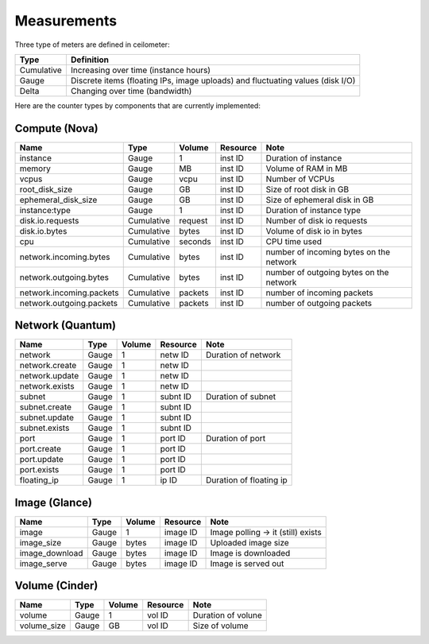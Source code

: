 ..
      Copyright 2012 New Dream Network (DreamHost)

      Licensed under the Apache License, Version 2.0 (the "License"); you may
      not use this file except in compliance with the License. You may obtain
      a copy of the License at

          http://www.apache.org/licenses/LICENSE-2.0

      Unless required by applicable law or agreed to in writing, software
      distributed under the License is distributed on an "AS IS" BASIS, WITHOUT
      WARRANTIES OR CONDITIONS OF ANY KIND, either express or implied. See the
      License for the specific language governing permissions and limitations
      under the License.

.. _measurements:

==============
 Measurements
==============

Three type of meters are defined in ceilometer:

.. index::
   double: meter; cumulative
   double: meter; gauge
   double: meter; delta

==========  ==============================================================================
Type        Definition
==========  ==============================================================================
Cumulative  Increasing over time (instance hours)
Gauge       Discrete items (floating IPs, image uploads) and fluctuating values (disk I/O)
Delta       Changing over time (bandwidth)
==========  ==============================================================================

Here are the counter types by components that are currently implemented:

Compute (Nova)
==============

========================  ==========  =======  ========  =======================================================
Name                      Type        Volume   Resource  Note
========================  ==========  =======  ========  =======================================================
instance                  Gauge             1  inst ID   Duration of instance
memory                    Gauge            MB  inst ID   Volume of RAM in MB
vcpus                     Gauge          vcpu  inst ID   Number of VCPUs
root_disk_size            Gauge            GB  inst ID   Size of root disk in GB
ephemeral_disk_size       Gauge            GB  inst ID   Size of ephemeral disk in GB
instance:type             Gauge             1  inst ID   Duration of instance type
disk.io.requests          Cumulative  request  inst ID   Number of disk io requests
disk.io.bytes             Cumulative    bytes  inst ID   Volume of disk io in bytes
cpu                       Cumulative  seconds  inst ID   CPU time used
network.incoming.bytes    Cumulative    bytes  inst ID   number of incoming bytes on the network
network.outgoing.bytes    Cumulative    bytes  inst ID   number of outgoing bytes on the network
network.incoming.packets  Cumulative  packets  inst ID   number of incoming packets
network.outgoing.packets  Cumulative  packets  inst ID   number of outgoing packets
========================  ==========  =======  ========  =======================================================

Network (Quantum)
=================

========================  ==========  =======  ========  =======================================================
Name                      Type        Volume   Resource  Note
========================  ==========  =======  ========  =======================================================
network                   Gauge             1  netw ID   Duration of network
network.create            Gauge             1  netw ID
network.update            Gauge             1  netw ID
network.exists            Gauge             1  netw ID
subnet                    Gauge             1  subnt ID  Duration of subnet
subnet.create             Gauge             1  subnt ID
subnet.update             Gauge             1  subnt ID
subnet.exists             Gauge             1  subnt ID
port                      Gauge             1  port ID   Duration of port
port.create               Gauge             1  port ID
port.update               Gauge             1  port ID
port.exists               Gauge             1  port ID
floating_ip               Gauge             1  ip ID     Duration of floating ip
========================  ==========  =======  ========  =======================================================

Image (Glance)
==============

========================  ==========  =======  ========  =======================================================
Name                      Type        Volume   Resource  Note
========================  ==========  =======  ========  =======================================================
image                     Gauge             1  image ID  Image polling -> it (still) exists
image_size                Gauge         bytes  image ID  Uploaded image size
image_download            Gauge         bytes  image ID  Image is downloaded
image_serve               Gauge         bytes  image ID  Image is served out
========================  ==========  =======  ========  =======================================================

Volume (Cinder)
===============

========================  ==========  =======  ========  =======================================================
Name                      Type        Volume   Resource  Note
========================  ==========  =======  ========  =======================================================
volume                    Gauge             1  vol ID    Duration of volune
volume_size               Gauge            GB  vol ID    Size of volume
========================  ==========  =======  ========  =======================================================


